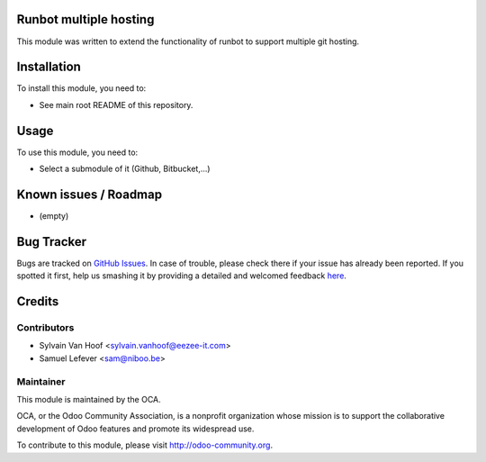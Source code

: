.. image:: https://img.shields.io/badge/licence-AGPL--3-blue.svg
    :alt: License: AGPL-3

Runbot multiple hosting
=======================

This module was written to extend the functionality of runbot to support
multiple git hosting.

Installation
============

To install this module, you need to:

* See main root README of this repository.

Usage
=====

To use this module, you need to:

* Select a submodule of it (Github, Bitbucket,...)

Known issues / Roadmap
======================

* (empty)

Bug Tracker
===========

Bugs are tracked on `GitHub Issues <https://github.com/OCA/runbot-addons/issues>`_.
In case of trouble, please check there if your issue has already been reported.
If you spotted it first, help us smashing it by providing a detailed and welcomed feedback
`here <https://github.com/OCA/runbot-addons/issues/new?body=module:%20runbot_pylint%0Aversion:%208.0%0A%0A**Steps%20to%20reproduce**%0A-%20...%0A%0A**Current%20behavior**%0A%0A**Expected%20behavior**>`_.


Credits
=======

Contributors
------------

* Sylvain Van Hoof <sylvain.vanhoof@eezee-it.com>
* Samuel Lefever <sam@niboo.be>

Maintainer
----------

.. image:: https://odoo-community.org/logo.png
   :alt: Odoo Community Association
   :target: https://odoo-community.org

This module is maintained by the OCA.

OCA, or the Odoo Community Association, is a nonprofit organization whose
mission is to support the collaborative development of Odoo features and
promote its widespread use.

To contribute to this module, please visit http://odoo-community.org.


